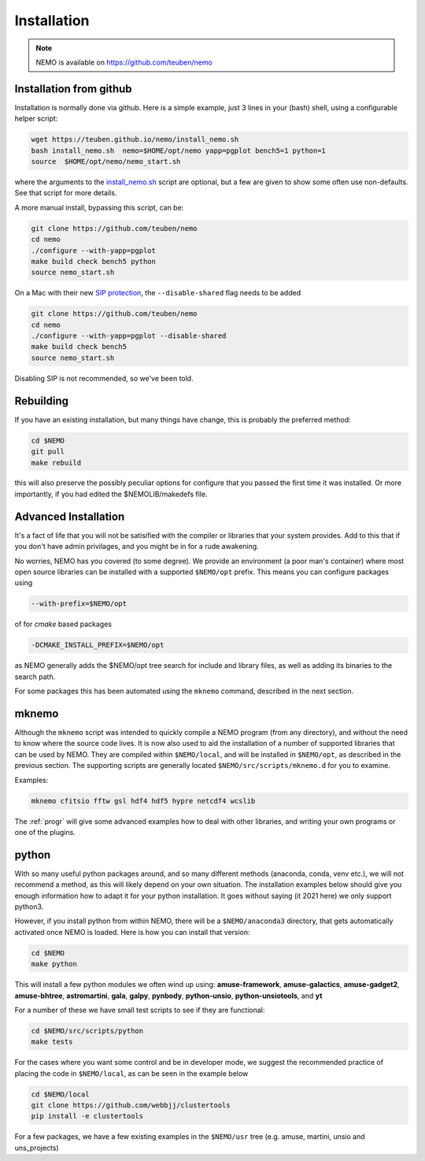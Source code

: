 .. _install:

Installation
============

.. note::
   NEMO is available on https://github.com/teuben/nemo

Installation from github
------------------------

Installation is normally done via github. Here is a simple example, just 3 lines in
your (bash) shell, using a configurable helper script:

.. code-block:: bash

   wget https://teuben.github.io/nemo/install_nemo.sh
   bash install_nemo.sh  nemo=$HOME/opt/nemo yapp=pgplot bench5=1 python=1
   source  $HOME/opt/nemo/nemo_start.sh

where the arguments to the
`install_nemo.sh <https://github.com/teuben/nemo/blob/master/docs/install_nemo.sh>`_
script are optional, but a few are
given to show some often use non-defaults. See that script for more details.

A more manual install, bypassing this script, can be:

.. code-block:: bash

   git clone https://github.com/teuben/nemo
   cd nemo
   ./configure --with-yapp=pgplot
   make build check bench5 python
   source nemo_start.sh


On a Mac with their new
`SIP protection <https://macpaw.com/how-to/disable-enable-system-integrity-protection>`_,
the ``--disable-shared`` flag needs to be added

.. code-block:: bash

   git clone https://github.com/teuben/nemo
   cd nemo
   ./configure --with-yapp=pgplot --disable-shared
   make build check bench5
   source nemo_start.sh

Disabling SIP is not recommended, so we've been told.		


Rebuilding
----------

If you have an existing installation, but many things have change, this is probably the preferred method:

.. code-block:: bash
   
   cd $NEMO
   git pull
   make rebuild

this will also preserve the possibly peculiar options for configure that you passed the first time it was installed.
Or more importantly, if you had edited the $NEMOLIB/makedefs file.

Advanced Installation
---------------------

It's a fact of life that you will not be satisified with the compiler
or libraries that your system provides. Add to this that if you don't
have admin privilages, and you might be in for a rude awakening.

No worries, NEMO has you covered (to some degree).  We provide an
environment (a poor man's container) where most open source libraries
can be installed with a supported ``$NEMO/opt`` prefix. This means you
can configure packages using

.. code-block::

      --with-prefix=$NEMO/opt


of for *cmake* based packages

.. code-block::

      -DCMAKE_INSTALL_PREFIX=$NEMO/opt

as NEMO generally adds the $NEMO/opt tree search for include and library files, as
well as adding its binaries to the search path.

For some packages this has been automated using the ``mknemo`` command, described in
the next section.

mknemo
------

Although the ``mknemo`` script was intended to quickly compile a NEMO program
(from any directory), and without the need to know where the source code lives.
It is now also used to aid the installation
of a number of supported libraries that
can be used by NEMO. They are compiled within ``$NEMO/local``, and will be installed
in ``$NEMO/opt``, as described
in the previous section. The supporting scripts are generally
located ``$NEMO/src/scripts/mknemo.d`` for you to examine.

Examples:

.. code-block::

   mknemo cfitsio fftw gsl hdf4 hdf5 hypre netcdf4 wcslib


The :ref:`progr` will give some advanced examples how to
deal with other libraries, and writing your own programs
or one of the plugins.

python
------

With so many useful python packages around, and so many different methods
(anaconda, conda, venv etc.), we will not recommend a method, as this will
likely depend on your own situation. The installation examples below
should give you enough information how to adapt it for your python
installation.  It goes without saying (it 2021 here) we only support
python3.

However, if you install python from within NEMO, there will be a
``$NEMO/anaconda3`` directory, that gets automatically activated once
NEMO is loaded. Here is how you can install that version:

.. code-block::

      cd $NEMO
      make python

This will install a few python modules we often wind up using:
**amuse-framework**,
**amuse-galactics**,
**amuse-gadget2**,
**amuse-bhtree**,
**astromartini**,
**gala**,
**galpy**,
**pynbody**,
**python-unsio**,
**python-unsiotools**,
and
**yt**

For a number of these we have small test scripts to see if they are functional:

.. code-block::

      cd $NEMO/src/scripts/python
      make tests
   

For the cases where you want some control and be in developer mode, we
suggest the recommended practice of placing the code in ``$NEMO/local``,
as can be seen in the example below


.. code-block::

      cd $NEMO/local
      git clone https://github.com/webbjj/clustertools
      pip install -e clustertools


For a few packages, we have a few existing examples in the ``$NEMO/usr`` tree
(e.g. amuse, martini, unsio and uns_projects)
